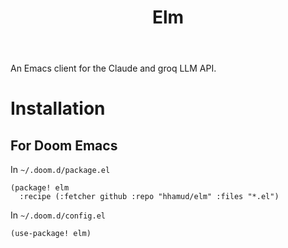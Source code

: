 #+TITLE: Elm

An Emacs client for the Claude and groq LLM API.

* Installation
** For Doom Emacs
In =~/.doom.d/package.el=
#+begin_src elisp
(package! elm
  :recipe (:fetcher github :repo "hhamud/elm" :files "*.el")
#+end_src

In =~/.doom.d/config.el=
#+begin_src emacs-lisp
(use-package! elm)
#+end_src
